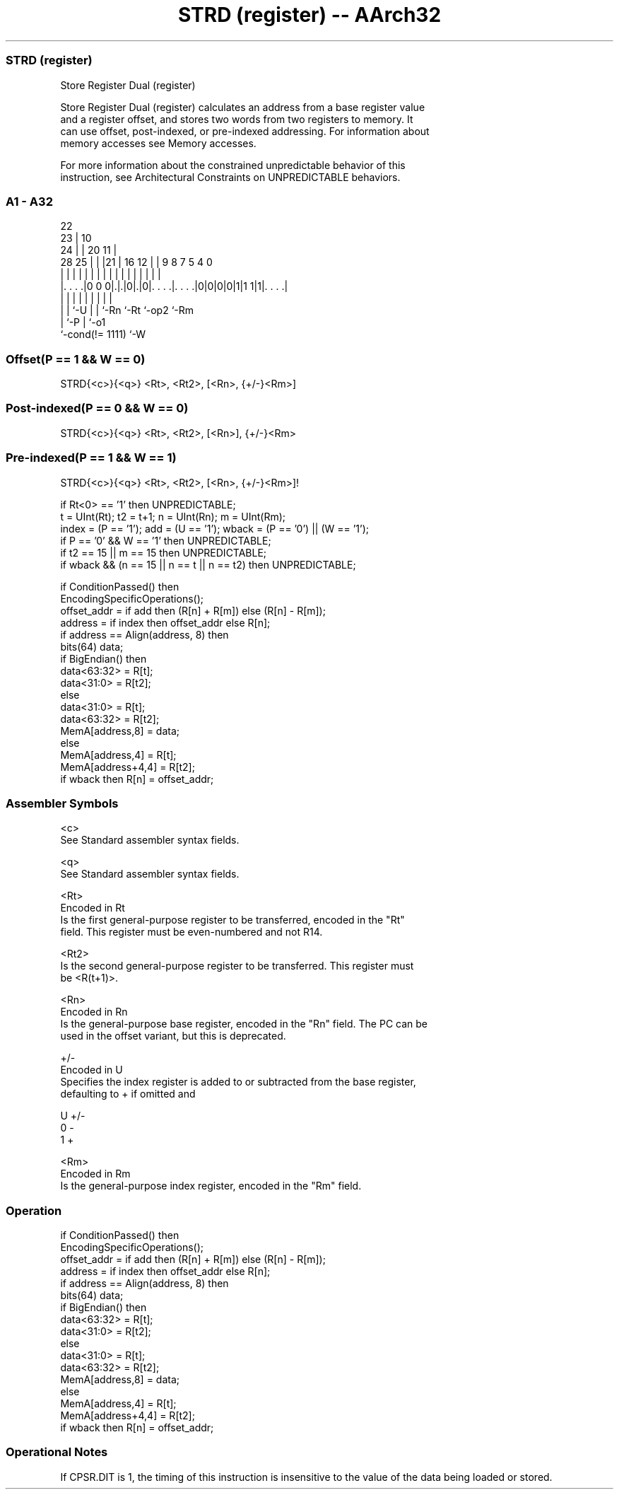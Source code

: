 .nh
.TH "STRD (register) -- AArch32" "7" " "  "instruction" "general"
.SS STRD (register)
 Store Register Dual (register)

 Store Register Dual (register) calculates an address from a base register value
 and a register offset, and stores two words from two registers to memory. It
 can use offset, post-indexed, or pre-indexed addressing. For information about
 memory accesses see Memory accesses.

 For more information about the constrained unpredictable behavior of this
 instruction, see Architectural Constraints on UNPREDICTABLE behaviors.



.SS A1 - A32
 
                     22                                            
                   23 |                      10                    
                 24 | |  20                11 |                    
         28    25 | | |21 |      16      12 | | 9 8 7   5 4       0
          |     | | | | | |       |       | | | | | |   | |       |
  |. . . .|0 0 0|.|.|0|.|0|. . . .|. . . .|0|0|0|0|1|1 1|1|. . . .|
  |             | |   | | |       |                 |     |
  |             | `-U | | `-Rn    `-Rt              `-op2 `-Rm
  |             `-P   | `-o1
  `-cond(!= 1111)     `-W
  
  
 
.SS Offset(P == 1 && W == 0)
 
 STRD{<c>}{<q>} <Rt>, <Rt2>, [<Rn>, {+/-}<Rm>]
.SS Post-indexed(P == 0 && W == 0)
 
 STRD{<c>}{<q>} <Rt>, <Rt2>, [<Rn>], {+/-}<Rm>
.SS Pre-indexed(P == 1 && W == 1)
 
 STRD{<c>}{<q>} <Rt>, <Rt2>, [<Rn>, {+/-}<Rm>]!
 
 if Rt<0> == '1' then UNPREDICTABLE;
 t = UInt(Rt);  t2 = t+1;  n = UInt(Rn);  m = UInt(Rm);
 index = (P == '1');  add = (U == '1');  wback = (P == '0') || (W == '1');
 if P == '0' && W == '1' then UNPREDICTABLE;
 if t2 == 15 || m == 15 then UNPREDICTABLE;
 if wback && (n == 15 || n == t || n == t2) then UNPREDICTABLE;
 
 if ConditionPassed() then
     EncodingSpecificOperations();
     offset_addr = if add then (R[n] + R[m]) else (R[n] - R[m]);
     address = if index then offset_addr else R[n];
     if address == Align(address, 8) then
         bits(64) data;
         if BigEndian() then
             data<63:32> = R[t];
             data<31:0> = R[t2];
         else
             data<31:0> = R[t];
             data<63:32> = R[t2];
         MemA[address,8] = data;
     else
         MemA[address,4] = R[t];
         MemA[address+4,4] = R[t2];
     if wback then R[n] = offset_addr;
 

.SS Assembler Symbols

 <c>
  See Standard assembler syntax fields.

 <q>
  See Standard assembler syntax fields.

 <Rt>
  Encoded in Rt
  Is the first general-purpose register to be transferred, encoded in the "Rt"
  field. This register must be even-numbered and not R14.

 <Rt2>
  Is the second general-purpose register to be transferred. This register must
  be <R(t+1)>.

 <Rn>
  Encoded in Rn
  Is the general-purpose base register, encoded in the "Rn" field. The PC can be
  used in the offset variant, but this is deprecated.

 +/-
  Encoded in U
  Specifies the index register is added to or subtracted from the base register,
  defaulting to + if omitted and

  U +/- 
  0 -   
  1 +   

 <Rm>
  Encoded in Rm
  Is the general-purpose index register, encoded in the "Rm" field.



.SS Operation

 if ConditionPassed() then
     EncodingSpecificOperations();
     offset_addr = if add then (R[n] + R[m]) else (R[n] - R[m]);
     address = if index then offset_addr else R[n];
     if address == Align(address, 8) then
         bits(64) data;
         if BigEndian() then
             data<63:32> = R[t];
             data<31:0> = R[t2];
         else
             data<31:0> = R[t];
             data<63:32> = R[t2];
         MemA[address,8] = data;
     else
         MemA[address,4] = R[t];
         MemA[address+4,4] = R[t2];
     if wback then R[n] = offset_addr;


.SS Operational Notes

 
 If CPSR.DIT is 1, the timing of this instruction is insensitive to the value of the data being loaded or stored.
